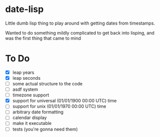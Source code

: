 * date-lisp
Little dumb lisp thing to play around with getting dates from timestamps.

Wanted to do something mildly complicated to get back into lisping, and was the first thing that came to mind

* To Do
- [X] leap years
- [X] leap seconds
- [ ] some actual structure to the code
- [ ] asdf system
- [ ] timezone support
- [X] support for universal (01/01/1900 00:00 UTC) time
- [ ] support for unix (01/01/1970 00:00 UTC) time
- [ ] arbitrary date formatting
- [ ] calendar display
- [ ] make it executable
- [ ] tests (you're gonna need them)


